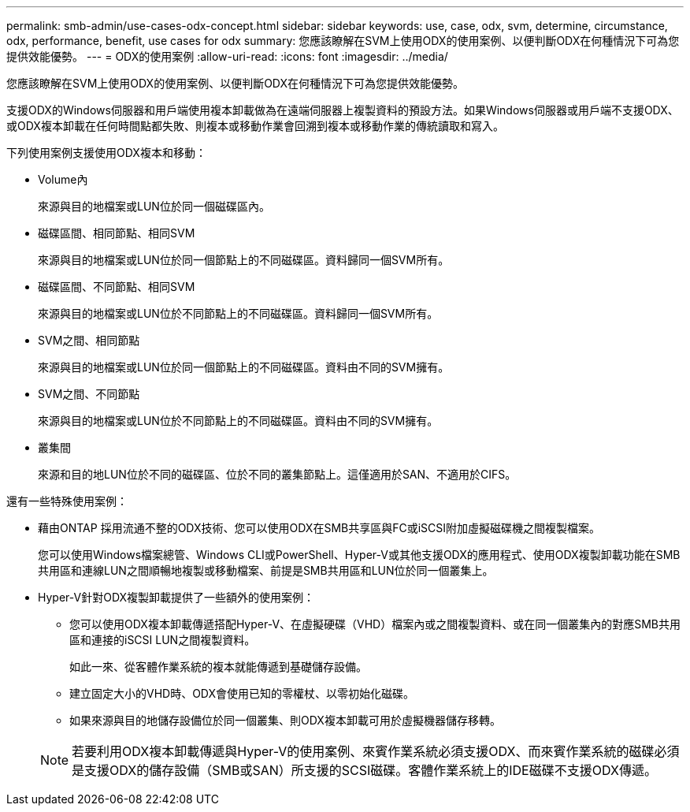 ---
permalink: smb-admin/use-cases-odx-concept.html 
sidebar: sidebar 
keywords: use, case, odx, svm, determine, circumstance, odx, performance, benefit, use cases for odx 
summary: 您應該瞭解在SVM上使用ODX的使用案例、以便判斷ODX在何種情況下可為您提供效能優勢。 
---
= ODX的使用案例
:allow-uri-read: 
:icons: font
:imagesdir: ../media/


[role="lead"]
您應該瞭解在SVM上使用ODX的使用案例、以便判斷ODX在何種情況下可為您提供效能優勢。

支援ODX的Windows伺服器和用戶端使用複本卸載做為在遠端伺服器上複製資料的預設方法。如果Windows伺服器或用戶端不支援ODX、或ODX複本卸載在任何時間點都失敗、則複本或移動作業會回溯到複本或移動作業的傳統讀取和寫入。

下列使用案例支援使用ODX複本和移動：

* Volume內
+
來源與目的地檔案或LUN位於同一個磁碟區內。

* 磁碟區間、相同節點、相同SVM
+
來源與目的地檔案或LUN位於同一個節點上的不同磁碟區。資料歸同一個SVM所有。

* 磁碟區間、不同節點、相同SVM
+
來源與目的地檔案或LUN位於不同節點上的不同磁碟區。資料歸同一個SVM所有。

* SVM之間、相同節點
+
來源與目的地檔案或LUN位於同一個節點上的不同磁碟區。資料由不同的SVM擁有。

* SVM之間、不同節點
+
來源與目的地檔案或LUN位於不同節點上的不同磁碟區。資料由不同的SVM擁有。

* 叢集間
+
來源和目的地LUN位於不同的磁碟區、位於不同的叢集節點上。這僅適用於SAN、不適用於CIFS。



還有一些特殊使用案例：

* 藉由ONTAP 採用流通不整的ODX技術、您可以使用ODX在SMB共享區與FC或iSCSI附加虛擬磁碟機之間複製檔案。
+
您可以使用Windows檔案總管、Windows CLI或PowerShell、Hyper-V或其他支援ODX的應用程式、使用ODX複製卸載功能在SMB共用區和連線LUN之間順暢地複製或移動檔案、前提是SMB共用區和LUN位於同一個叢集上。

* Hyper-V針對ODX複製卸載提供了一些額外的使用案例：
+
** 您可以使用ODX複本卸載傳遞搭配Hyper-V、在虛擬硬碟（VHD）檔案內或之間複製資料、或在同一個叢集內的對應SMB共用區和連接的iSCSI LUN之間複製資料。
+
如此一來、從客體作業系統的複本就能傳遞到基礎儲存設備。

** 建立固定大小的VHD時、ODX會使用已知的零權杖、以零初始化磁碟。
** 如果來源與目的地儲存設備位於同一個叢集、則ODX複本卸載可用於虛擬機器儲存移轉。


+
[NOTE]
====
若要利用ODX複本卸載傳遞與Hyper-V的使用案例、來賓作業系統必須支援ODX、而來賓作業系統的磁碟必須是支援ODX的儲存設備（SMB或SAN）所支援的SCSI磁碟。客體作業系統上的IDE磁碟不支援ODX傳遞。

====

